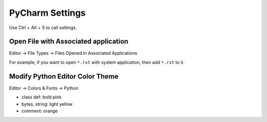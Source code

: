 *******************************************************************************
PyCharm Settings
*******************************************************************************
Use Ctrl + Alt + S to call settings.


Open File with Associated application
~~~~~~~~~~~~~~~~~~~~~~~~~~~~~~~~~~~~~~~~~~~~~~~~~~~~~~~~~~~~~~~~~~~~~~~~~~~~~~~
Editor -> File Types -> Files Opened in Associated Applications

For example, if you want to open ``*.rst`` with system application, then add ``*.rst`` to it.

Modify Python Editor Color Theme
~~~~~~~~~~~~~~~~~~~~~~~~~~~~~~~~~~~~~~~~~~~~~~~~~~~~~~~~~~~~~~~~~~~~~~~~~~~~~~~
Editor -> Colors & Fonts -> Python

- class def: bold pink
- bytes, string: light yellow
- comment: orange